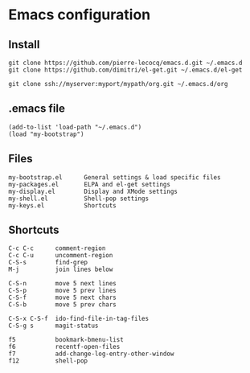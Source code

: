 * Emacs configuration

** Install

#+BEGIN_SRC
   git clone https://github.com/pierre-lecocq/emacs.d.git ~/.emacs.d
   git clone https://github.com/dimitri/el-get.git ~/.emacs.d/el-get

   git clone ssh://myserver:myport/mypath/org.git ~/.emacs.d/org
#+END_SRC

** .emacs file

#+BEGIN_SRC
   (add-to-list 'load-path "~/.emacs.d")
   (load "my-bootstrap")
#+END_SRC

** Files

#+BEGIN_SRC
   my-bootstrap.el      General settings & load specific files
   my-packages.el       ELPA and el-get settings
   my-display.el        Display and XMode settings
   my-shell.el          Shell-pop settings
   my-keys.el           Shortcuts
#+END_SRC

** Shortcuts

#+BEGIN_SRC
   C-c C-c      comment-region
   C-c C-u      uncomment-region
   C-S-s        find-grep
   M-j          join lines below

   C-S-n        move 5 next lines
   C-S-p        move 5 prev lines
   C-S-f        move 5 next chars
   C-S-b        move 5 prev chars

   C-S-x C-S-f  ido-find-file-in-tag-files
   C-S-g s      magit-status

   f5           bookmark-bmenu-list
   f6           recentf-open-files
   f7           add-change-log-entry-other-window
   f12          shell-pop
#+END_SRC
